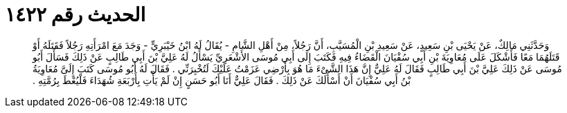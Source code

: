 
= الحديث رقم ١٤٢٢

[quote.hadith]
وَحَدَّثَنِي مَالِكٌ، عَنْ يَحْيَى بْنِ سَعِيدٍ، عَنْ سَعِيدِ بْنِ الْمُسَيَّبِ، أَنَّ رَجُلاً، مِنْ أَهْلِ الشَّامِ - يُقَالُ لَهُ ابْنُ خَيْبَرِيٍّ - وَجَدَ مَعَ امْرَأَتِهِ رَجُلاً فَقَتَلَهُ أَوْ قَتَلَهُمَا مَعًا فَأَشْكَلَ عَلَى مُعَاوِيَةَ بْنِ أَبِي سُفْيَانَ الْقَضَاءُ فِيهِ فَكَتَبَ إِلَى أَبِي مُوسَى الأَشْعَرِيِّ يَسْأَلُ لَهُ عَلِيَّ بْنَ أَبِي طَالِبٍ عَنْ ذَلِكَ فَسَأَلَ أَبُو مُوسَى عَنْ ذَلِكَ عَلِيَّ بْنَ أَبِي طَالِبٍ فَقَالَ لَهُ عَلِيٌّ إِنَّ هَذَا الشَّىْءَ مَا هُوَ بِأَرْضِي عَزَمْتُ عَلَيْكَ لَتُخْبِرَنِّي ‏.‏ فَقَالَ لَهُ أَبُو مُوسَى كَتَبَ إِلَىَّ مُعَاوِيَةُ بْنُ أَبِي سُفْيَانَ أَنْ أَسْأَلَكَ عَنْ ذَلِكَ ‏.‏ فَقَالَ عَلِيٌّ أَنَا أَبُو حَسَنٍ إِنْ لَمْ يَأْتِ بِأَرْبَعَةِ شُهَدَاءَ فَلْيُعْطَ بِرُمَّتِهِ ‏.‏